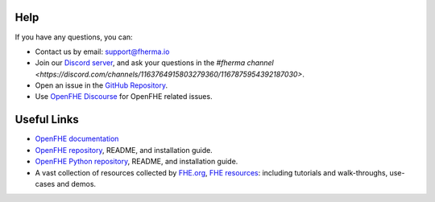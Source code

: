 Help
----

If you have any questions, you can:

- Contact us by email: support@fherma.io
- Join our `Discord server <https://discord.gg/NfhXwyr9M5>`_, and ask your questions in the `#fherma channel <https://discord.com/channels/1163764915803279360/1167875954392187030>`.
- Open an issue in the `GitHub Repository <https://github.com/fairmath/openfhe-rs/tree/master>`_.
- Use `OpenFHE Discourse <https://openfhe.discourse.group/>`_ for OpenFHE related issues.

Useful Links
------------

- `OpenFHE documentation <https://openfhe-development.readthedocs.io/en/latest/>`_
- `OpenFHE repository <https://github.com/openfheorg/openfhe-development>`_, README, and installation guide.
- `OpenFHE Python repository <https://github.com/openfheorg/openfhe-python>`_, README, and installation guide.
- A vast collection of resources collected by `FHE.org <http://fhe.org/>`_, `FHE resources <https://fhe.org/resources>`_: including tutorials and walk-throughs, use-cases and demos.

